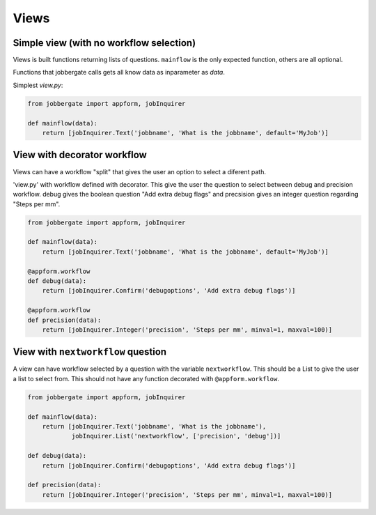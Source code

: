 Views
======

Simple view (with no workflow selection)
----------------------------------------

Views is built functions returning lists of questions. ``mainflow`` is the only
expected function, others are all optional.

Functions that jobbergate calls gets all know data as inparameter as `data`.

Simplest `view.py`:

.. code-block:: python

    from jobbergate import appform, jobInquirer

    def mainflow(data):
        return [jobInquirer.Text('jobbname', 'What is the jobbname', default='MyJob')]


View with decorator workflow
----------------------------

Views can have a workflow "split" that gives the user an option to select
a diferent path.

'view.py' with workflow defined with decorator. This give the user the question
to select between debug and precision workflow. debug gives the boolean question
"Add extra debug flags" and precsision gives an integer question regarding
"Steps per mm".

.. code-block:: python

    from jobbergate import appform, jobInquirer

    def mainflow(data):
        return [jobInquirer.Text('jobbname', 'What is the jobbname', default='MyJob')]

    @appform.workflow
    def debug(data):
        return [jobInquirer.Confirm('debugoptions', 'Add extra debug flags')]

    @appform.workflow
    def precision(data):
        return [jobInquirer.Integer('precision', 'Steps per mm', minval=1, maxval=100)]


View with ``nextworkflow`` question
-----------------------------------

A view can have workflow selected by a question with the variable
``nextworkflow``. This should be a List to give the user a list to select from.
This should not have any function decorated with ``@appform.workflow``.

.. code-block:: python

    from jobbergate import appform, jobInquirer

    def mainflow(data):
        return [jobInquirer.Text('jobbname', 'What is the jobbname'),
                jobInquirer.List('nextworkflow', ['precision', 'debug'])]

    def debug(data):
        return [jobInquirer.Confirm('debugoptions', 'Add extra debug flags')]

    def precision(data):
        return [jobInquirer.Integer('precision', 'Steps per mm', minval=1, maxval=100)]
